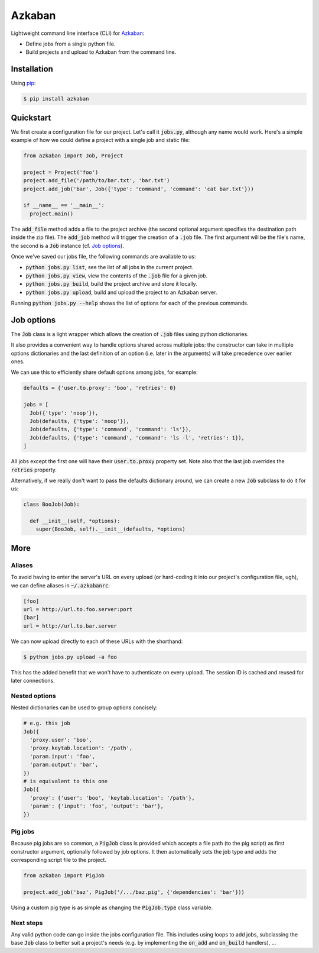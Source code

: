 Azkaban
=======

Lightweight command line interface (CLI) for Azkaban_:

* Define jobs from a single python file.
* Build projects and upload to Azkaban from the command line.


Installation
------------

Using pip_:

.. code:: bash

  $ pip install azkaban


Quickstart
----------

We first create a configuration file for our project. Let's call it 
:code:`jobs.py`, although any name would work. Here's a simple example of how 
we could define a project with a single job and static file:

.. code:: python

  from azkaban import Job, Project

  project = Project('foo')
  project.add_file('/path/to/bar.txt', 'bar.txt')
  project.add_job('bar', Job({'type': 'command', 'command': 'cat bar.txt'}))

  if __name__ == '__main__':
    project.main()

The :code:`add_file` method adds a file to the project archive (the second 
optional argument specifies the destination path inside the zip file). The 
:code:`add_job` method will trigger the creation of a :code:`.job` file. The 
first argument will be the file's name, the second is a :code:`Job` instance 
(cf. `Job options`_).

Once we've saved our jobs file, the following commands are available to us:

* :code:`python jobs.py list`, see the list of all jobs in the current 
  project.
* :code:`python jobs.py view`, view the contents of the :code:`.job` file for 
  a given job.
* :code:`python jobs.py build`, build the project archive and store it 
  locally.
* :code:`python jobs.py upload`, build and upload the project to an Azkaban 
  server.

Running :code:`python jobs.py --help` shows the list of options for each of 
the previous commands.


Job options
-----------

The :code:`Job` class is a light wrapper which allows the creation of 
:code:`.job` files using python dictionaries.

It also provides a convenient way to handle options shared across multiple 
jobs: the constructor can take in multiple options dictionaries and the last 
definition of an option (i.e. later in the arguments) will take precedence 
over earlier ones.

We can use this to efficiently share default options among jobs, for example:

.. code:: python

  defaults = {'user.to.proxy': 'boo', 'retries': 0}

  jobs = [
    Job({'type': 'noop'}),
    Job(defaults, {'type': 'noop'}),
    Job(defaults, {'type': 'command', 'command': 'ls'}),
    Job(defaults, {'type': 'command', 'command': 'ls -l', 'retries': 1}),
  ]

All jobs except the first one will have their :code:`user.to.proxy` property 
set. Note also that the last job overrides the :code:`retries` property.

Alternatively, if we really don't want to pass the defaults dictionary around, 
we can create a new :code:`Job` subclass to do it for us:

.. code:: python

  class BooJob(Job):

    def __init__(self, *options):
      super(BooJob, self).__init__(defaults, *options)


More
----

Aliases
*******

To avoid having to enter the server's URL on every upload (or hard-coding it 
into our project's configuration file, ugh), we can define aliases in 
:code:`~/.azkabanrc`:

.. code:: cfg

  [foo]
  url = http://url.to.foo.server:port
  [bar]
  url = http://url.to.bar.server

We can now upload directly to each of these URLs with the shorthand:

.. code:: bash

  $ python jobs.py upload -a foo

This has the added benefit that we won't have to authenticate on every upload. 
The session ID is cached and reused for later connections.


Nested options
**************

Nested dictionaries can be used to group options concisely:

.. code:: python

  # e.g. this job
  Job({
    'proxy.user': 'boo',
    'proxy.keytab.location': '/path',
    'param.input': 'foo',
    'param.output': 'bar',
  })
  # is equivalent to this one
  Job({
    'proxy': {'user': 'boo', 'keytab.location': '/path'},
    'param': {'input': 'foo', 'output': 'bar'},
  })


Pig jobs
********

Because pig jobs are so common, a :code:`PigJob` class is provided which 
accepts a file path (to the pig script) as first constructor argument, 
optionally followed by job options. It then automatically sets the job type 
and adds the corresponding script file to the project.

.. code:: python

  from azkaban import PigJob

  project.add_job('baz', PigJob('/.../baz.pig', {'dependencies': 'bar'}))

Using a custom pig type is as simple as changing the :code:`PigJob.type` class 
variable.


Next steps
**********

Any valid python code can go inside the jobs configuration file. This includes 
using loops to add jobs, subclassing the base :code:`Job` class to better suit 
a project's needs (e.g. by implementing the :code:`on_add` and 
:code:`on_build` handlers), ...


.. _Azkaban: http://data.linkedin.com/opensource/azkaban
.. _pip: http://www.pip-installer.org/en/latest/
